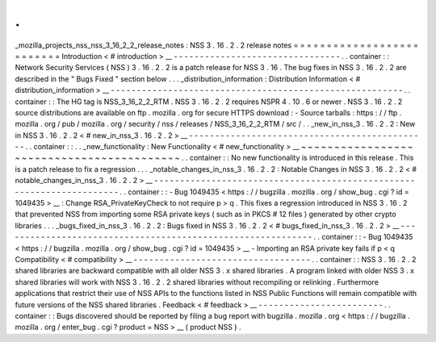 .
.
_mozilla_projects_nss_nss_3_16_2_2_release_notes
:
NSS
3
.
16
.
2
.
2
release
notes
=
=
=
=
=
=
=
=
=
=
=
=
=
=
=
=
=
=
=
=
=
=
=
=
=
=
Introduction
<
#
introduction
>
__
-
-
-
-
-
-
-
-
-
-
-
-
-
-
-
-
-
-
-
-
-
-
-
-
-
-
-
-
-
-
-
-
.
.
container
:
:
Network
Security
Services
(
NSS
)
3
.
16
.
2
.
2
is
a
patch
release
for
NSS
3
.
16
.
The
bug
fixes
in
NSS
3
.
16
.
2
.
2
are
described
in
the
"
Bugs
Fixed
"
section
below
.
.
.
_distribution_information
:
Distribution
Information
<
#
distribution_information
>
__
-
-
-
-
-
-
-
-
-
-
-
-
-
-
-
-
-
-
-
-
-
-
-
-
-
-
-
-
-
-
-
-
-
-
-
-
-
-
-
-
-
-
-
-
-
-
-
-
-
-
-
-
-
-
-
-
.
.
container
:
:
The
HG
tag
is
NSS_3_16_2_2_RTM
.
NSS
3
.
16
.
2
.
2
requires
NSPR
4
.
10
.
6
or
newer
.
NSS
3
.
16
.
2
.
2
source
distributions
are
available
on
ftp
.
mozilla
.
org
for
secure
HTTPS
download
:
-
Source
tarballs
:
https
:
/
/
ftp
.
mozilla
.
org
/
pub
/
mozilla
.
org
/
security
/
nss
/
releases
/
NSS_3_16_2_2_RTM
/
src
/
.
.
_new_in_nss_3
.
16
.
2
.
2
:
New
in
NSS
3
.
16
.
2
.
2
<
#
new_in_nss_3
.
16
.
2
.
2
>
__
-
-
-
-
-
-
-
-
-
-
-
-
-
-
-
-
-
-
-
-
-
-
-
-
-
-
-
-
-
-
-
-
-
-
-
-
-
-
-
-
-
-
-
-
-
-
.
.
container
:
:
.
.
_new_functionality
:
New
Functionality
<
#
new_functionality
>
__
~
~
~
~
~
~
~
~
~
~
~
~
~
~
~
~
~
~
~
~
~
~
~
~
~
~
~
~
~
~
~
~
~
~
~
~
~
~
~
~
~
~
.
.
container
:
:
No
new
functionality
is
introduced
in
this
release
.
This
is
a
patch
release
to
fix
a
regression
.
.
.
_notable_changes_in_nss_3
.
16
.
2
.
2
:
Notable
Changes
in
NSS
3
.
16
.
2
.
2
<
#
notable_changes_in_nss_3
.
16
.
2
.
2
>
__
-
-
-
-
-
-
-
-
-
-
-
-
-
-
-
-
-
-
-
-
-
-
-
-
-
-
-
-
-
-
-
-
-
-
-
-
-
-
-
-
-
-
-
-
-
-
-
-
-
-
-
-
-
-
-
-
-
-
-
-
-
-
-
-
-
-
-
-
-
-
.
.
container
:
:
-
Bug
1049435
<
https
:
/
/
bugzilla
.
mozilla
.
org
/
show_bug
.
cgi
?
id
=
1049435
>
__
:
Change
RSA_PrivateKeyCheck
to
not
require
p
>
q
.
This
fixes
a
regression
introduced
in
NSS
3
.
16
.
2
that
prevented
NSS
from
importing
some
RSA
private
keys
(
such
as
in
PKCS
#
12
files
)
generated
by
other
crypto
libraries
.
.
.
_bugs_fixed_in_nss_3
.
16
.
2
.
2
:
Bugs
fixed
in
NSS
3
.
16
.
2
.
2
<
#
bugs_fixed_in_nss_3
.
16
.
2
.
2
>
__
-
-
-
-
-
-
-
-
-
-
-
-
-
-
-
-
-
-
-
-
-
-
-
-
-
-
-
-
-
-
-
-
-
-
-
-
-
-
-
-
-
-
-
-
-
-
-
-
-
-
-
-
-
-
-
-
-
-
-
-
.
.
container
:
:
-
Bug
1049435
<
https
:
/
/
bugzilla
.
mozilla
.
org
/
show_bug
.
cgi
?
id
=
1049435
>
__
-
Importing
an
RSA
private
key
fails
if
p
<
q
Compatibility
<
#
compatibility
>
__
-
-
-
-
-
-
-
-
-
-
-
-
-
-
-
-
-
-
-
-
-
-
-
-
-
-
-
-
-
-
-
-
-
-
.
.
container
:
:
NSS
3
.
16
.
2
.
2
shared
libraries
are
backward
compatible
with
all
older
NSS
3
.
x
shared
libraries
.
A
program
linked
with
older
NSS
3
.
x
shared
libraries
will
work
with
NSS
3
.
16
.
2
.
2
shared
libraries
without
recompiling
or
relinking
.
Furthermore
applications
that
restrict
their
use
of
NSS
APIs
to
the
functions
listed
in
NSS
Public
Functions
will
remain
compatible
with
future
versions
of
the
NSS
shared
libraries
.
Feedback
<
#
feedback
>
__
-
-
-
-
-
-
-
-
-
-
-
-
-
-
-
-
-
-
-
-
-
-
-
-
.
.
container
:
:
Bugs
discovered
should
be
reported
by
filing
a
bug
report
with
bugzilla
.
mozilla
.
org
<
https
:
/
/
bugzilla
.
mozilla
.
org
/
enter_bug
.
cgi
?
product
=
NSS
>
__
(
product
NSS
)
.
